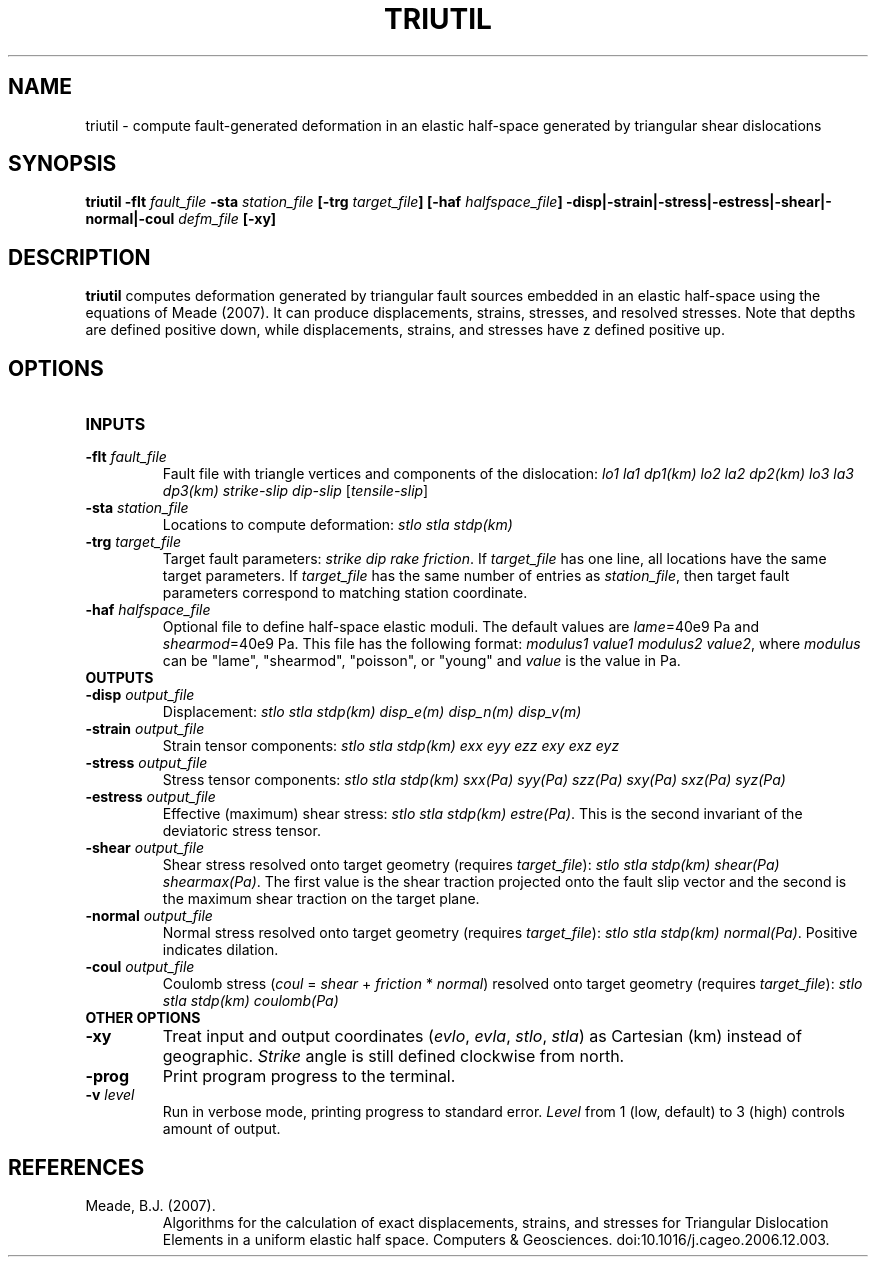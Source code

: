 .TH TRIUTIL 1 "June 2019" "Version 2019.06.01" "User Manuals"

.SH NAME
triutil \- compute fault-generated deformation in an elastic half-space
generated by triangular shear dislocations

.SH SYNOPSIS
.P
.B triutil
.BI -flt " fault_file"
.BI -sta " station_file"
.BI [-trg " target_file" ]
.BI [-haf " halfspace_file" ]
.BI -disp|-strain|-stress|-estress|-shear|-normal|-coul " defm_file"
.B [-xy]

.SH DESCRIPTION
.B triutil
computes deformation generated by triangular fault sources embedded
in an elastic half-space using the equations of Meade (2007). It can produce
displacements, strains, stresses, and resolved stresses. Note that depths are
defined positive down, while displacements, strains, and stresses have z defined
positive up.

.SH OPTIONS
.TP
.B INPUTS

.TP
.BI -flt " fault_file"
Fault file with triangle vertices and components of the dislocation:
.I lo1 la1 dp1(km) lo2 la2 dp2(km) lo3 la3 dp3(km) strike-slip dip-slip
.IR "" [ tensile-slip ]

.TP
.BI -sta " station_file"
Locations to compute deformation:
.I stlo stla stdp(km)

.TP
.BI -trg " target_file"
Target fault parameters:
.IR "strike dip rake friction".
If
.I target_file
has one line, all locations have the same target parameters. If
.I target_file
has the same number of entries as
.IR station_file ,
then target fault parameters correspond to matching station coordinate.

.TP
.BI -haf " halfspace_file"
Optional file to define half-space elastic moduli. The default values
are
.IR lame "=40e9 Pa and " shearmod "=40e9 Pa."
This file has the following format:
.IR "modulus1 value1 modulus2 value2" ,
where
.I modulus
can be "lame", "shearmod", "poisson", or "young" and
.I value
is the value in Pa.


.TP
.B OUTPUTS

.TP
.BI -disp " output_file"
Displacement:
.I stlo stla stdp(km) disp_e(m) disp_n(m) disp_v(m)

.TP
.BI -strain " output_file"
Strain tensor components:
.I stlo stla stdp(km) exx eyy ezz exy exz eyz

.TP
.BI -stress " output_file"
Stress tensor components:
.I stlo stla stdp(km) sxx(Pa) syy(Pa) szz(Pa) sxy(Pa) sxz(Pa) syz(Pa)

.TP
.BI -estress " output_file"
Effective (maximum) shear stress:
.IR "stlo stla stdp(km) estre(Pa)" .
This is the second invariant of the deviatoric stress tensor.

.TP
.BI -shear " output_file"
Shear stress resolved onto target geometry (requires
.IR target_file ):
.IR "stlo stla stdp(km) shear(Pa) shearmax(Pa)" .
The first value is the shear traction projected onto the fault slip vector
and the second is the  maximum shear traction on the target plane.

.TP
.BI -normal " output_file"
Normal stress resolved onto target geometry (requires
.IR target_file ):
.IR "stlo stla stdp(km) normal(Pa)" .
Positive indicates dilation.

.TP
.BI -coul " output_file"
Coulomb stress
.IR "" ( coul
=
.I shear
+
.I friction
*
.IR normal )
resolved onto target geometry (requires
.IR target_file ):
.I stlo stla stdp(km) coulomb(Pa)


.TP
.B OTHER OPTIONS

.TP
.B -xy
Treat input and output coordinates
.IR "" ( evlo ", " evla ", " stlo ", " stla )
as Cartesian (km) instead of geographic.
.I Strike
angle is still defined clockwise from north.

.TP
.BI -prog
Print program progress to the terminal.

.TP
.BI -v " level"
Run in verbose mode, printing progress to standard error.
.I Level
from 1 (low, default) to 3 (high) controls amount of output.



.SH REFERENCES
.TP
Meade, B.J. (2007).
Algorithms for the calculation of exact displacements, strains, and stresses for Triangular
Dislocation Elements in a uniform elastic half space.
Computers & Geosciences. doi:10.1016/j.cageo.2006.12.003.

.RS
